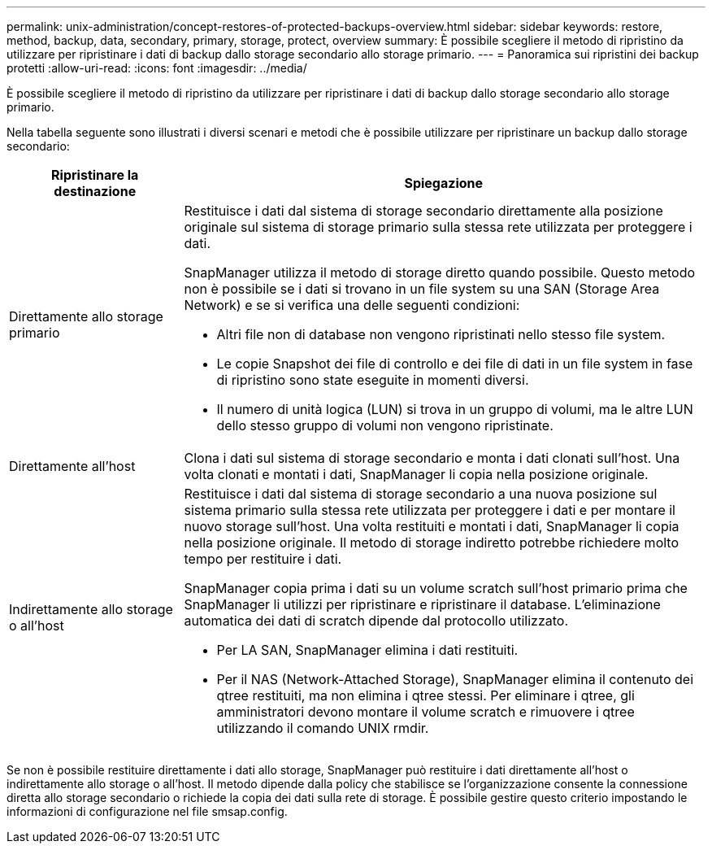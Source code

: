 ---
permalink: unix-administration/concept-restores-of-protected-backups-overview.html 
sidebar: sidebar 
keywords: restore, method, backup, data, secondary, primary, storage, protect, overview 
summary: È possibile scegliere il metodo di ripristino da utilizzare per ripristinare i dati di backup dallo storage secondario allo storage primario. 
---
= Panoramica sui ripristini dei backup protetti
:allow-uri-read: 
:icons: font
:imagesdir: ../media/


[role="lead"]
È possibile scegliere il metodo di ripristino da utilizzare per ripristinare i dati di backup dallo storage secondario allo storage primario.

Nella tabella seguente sono illustrati i diversi scenari e metodi che è possibile utilizzare per ripristinare un backup dallo storage secondario:

[cols="1a,3a"]
|===
| Ripristinare la destinazione | Spiegazione 


 a| 
Direttamente allo storage primario
 a| 
Restituisce i dati dal sistema di storage secondario direttamente alla posizione originale sul sistema di storage primario sulla stessa rete utilizzata per proteggere i dati.

SnapManager utilizza il metodo di storage diretto quando possibile. Questo metodo non è possibile se i dati si trovano in un file system su una SAN (Storage Area Network) e se si verifica una delle seguenti condizioni:

* Altri file non di database non vengono ripristinati nello stesso file system.
* Le copie Snapshot dei file di controllo e dei file di dati in un file system in fase di ripristino sono state eseguite in momenti diversi.
* Il numero di unità logica (LUN) si trova in un gruppo di volumi, ma le altre LUN dello stesso gruppo di volumi non vengono ripristinate.




 a| 
Direttamente all'host
 a| 
Clona i dati sul sistema di storage secondario e monta i dati clonati sull'host. Una volta clonati e montati i dati, SnapManager li copia nella posizione originale.



 a| 
Indirettamente allo storage o all'host
 a| 
Restituisce i dati dal sistema di storage secondario a una nuova posizione sul sistema primario sulla stessa rete utilizzata per proteggere i dati e per montare il nuovo storage sull'host. Una volta restituiti e montati i dati, SnapManager li copia nella posizione originale. Il metodo di storage indiretto potrebbe richiedere molto tempo per restituire i dati.

SnapManager copia prima i dati su un volume scratch sull'host primario prima che SnapManager li utilizzi per ripristinare e ripristinare il database. L'eliminazione automatica dei dati di scratch dipende dal protocollo utilizzato.

* Per LA SAN, SnapManager elimina i dati restituiti.
* Per il NAS (Network-Attached Storage), SnapManager elimina il contenuto dei qtree restituiti, ma non elimina i qtree stessi. Per eliminare i qtree, gli amministratori devono montare il volume scratch e rimuovere i qtree utilizzando il comando UNIX rmdir.


|===
Se non è possibile restituire direttamente i dati allo storage, SnapManager può restituire i dati direttamente all'host o indirettamente allo storage o all'host. Il metodo dipende dalla policy che stabilisce se l'organizzazione consente la connessione diretta allo storage secondario o richiede la copia dei dati sulla rete di storage. È possibile gestire questo criterio impostando le informazioni di configurazione nel file smsap.config.
